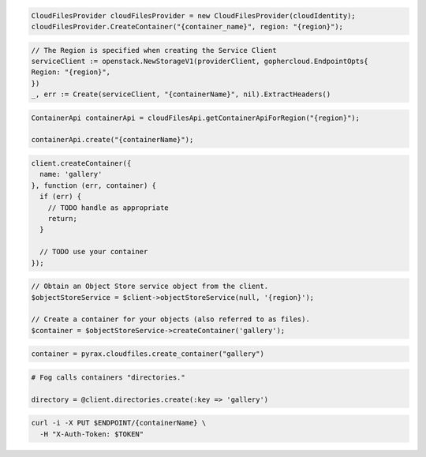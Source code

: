.. code-block:: csharp

  CloudFilesProvider cloudFilesProvider = new CloudFilesProvider(cloudIdentity);
  cloudFilesProvider.CreateContainer("{container_name}", region: "{region}");

.. code-block:: go

	// The Region is specified when creating the Service Client
	serviceClient := openstack.NewStorageV1(providerClient, gophercloud.EndpointOpts{
  	Region: "{region}",
	})
	_, err := Create(serviceClient, "{containerName}", nil).ExtractHeaders()

.. code-block:: java

  ContainerApi containerApi = cloudFilesApi.getContainerApiForRegion("{region}");

  containerApi.create("{containerName}");

.. code-block:: javascript

  client.createContainer({
    name: 'gallery'
  }, function (err, container) {
    if (err) {
      // TODO handle as appropriate
      return;
    }

    // TODO use your container
  });

.. code-block:: php

  // Obtain an Object Store service object from the client.
  $objectStoreService = $client->objectStoreService(null, '{region}');

  // Create a container for your objects (also referred to as files).
  $container = $objectStoreService->createContainer('gallery');

.. code-block:: python

  container = pyrax.cloudfiles.create_container("gallery")

.. code-block:: ruby

  # Fog calls containers "directories."

  directory = @client.directories.create(:key => 'gallery')

.. code-block:: sh

  curl -i -X PUT $ENDPOINT/{containerName} \
    -H "X-Auth-Token: $TOKEN"

